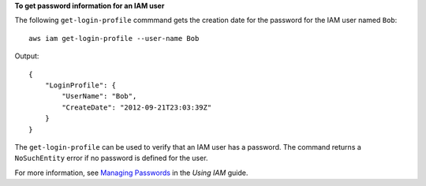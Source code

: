 **To get password information for an IAM user**

The following ``get-login-profile`` commmand gets the creation date for the password for the IAM user named ``Bob``::

  aws iam get-login-profile --user-name Bob

Output::

  {
      "LoginProfile": {
          "UserName": "Bob",
          "CreateDate": "2012-09-21T23:03:39Z"
      }
  }

The ``get-login-profile`` can be used to verify that an IAM user has a password. The command returns a ``NoSuchEntity``
error if no password is defined for the user.

For more information, see `Managing Passwords`_ in the *Using IAM* guide.

.. _`Managing Passwords`: http://docs.aws.amazon.com/IAM/latest/UserGuide/Using_ManagingLogins.html


